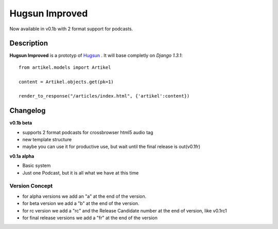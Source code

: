 Hugsun Improved
=================

Now available in v0.1b with 2 format support for podcasts.

Description
-----------
**Hugsun Improved** is a prototyp of `Hugsun <http://hugsun.org>`_ . It will base completly on *Django 
1.3.1*::

    from artikel.models import Artikel

    content = Artikel.objects.get(pk=1)

    render_to_response("/articles/index.html", {'artikel':content})



Changelog
---------

**v0.1b beta**

* supports 2 format podcasts for crossbrowser html5 audio tag
* new template structure
* maybe you can use it for productive use, but wait until the final release is out(v0.1fr) 

**v0.1a alpha**

* Basic system
* Just one Podcast, but it is all what we have at this time

Version Concept
^^^^^^^^^^^^^^^

* for alpha versions we add an "a" at the end of the version.
* for beta version we add a "b" at the end of the version.
* for rc version we add a "rc" and the Release Candidate number at the end of version, like v0.1rc1
* for final release versions we add a "fr" at the end of the version
